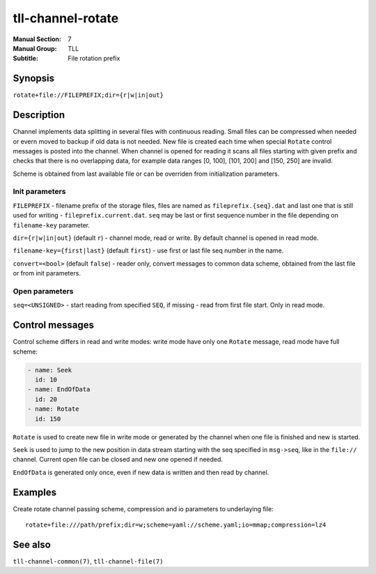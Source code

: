 tll-channel-rotate
==================

:Manual Section: 7
:Manual Group: TLL
:Subtitle: File rotation prefix

Synopsis
--------

``rotate+file://FILEPREFIX;dir={r|w|in|out}``


Description
-----------

Channel implements data splitting in several files with continuous reading. Small files can be
compressed when needed or evern moved to backup if old data is not needed. New file is created each
time when special ``Rotate`` control messages is posted into the channel. When channel is opened for
reading it scans all files starting with given prefix and checks that there is no overlapping data,
for example data ranges [0, 100], [101, 200] and [150, 250] are invalid.

Scheme is obtained from last available file or can be overriden from initialization parameters.

Init parameters
~~~~~~~~~~~~~~~

``FILEPREFIX`` - filename prefix of the storage files, files are named as ``fileprefix.{seq}.dat``
and last one that is still used for writing - ``fileprefix.current.dat``. ``seq`` may be last or
first sequence number in the file depending on ``filename-key`` parameter.

``dir={r|w|in|out}`` (default ``r``) - channel mode, read or write. By default channel is opened in
read mode.

``filename-key={first|last}`` (default ``first``) - use first or last file seq number in the name.

``convert=<bool>`` (default ``false``) - reader only, convert messages to common data scheme,
obtained from the last file or from init parameters.

Open parameters
~~~~~~~~~~~~~~~

``seq=<UNSIGNED>`` - start reading from specified ``SEQ``, if missing - read from first file start.
Only in read mode.

Control messages
----------------

Control scheme differs in read and write modes: write mode have only one ``Rotate`` message, read
mode have full scheme:

.. code-block:: yaml

  - name: Seek
    id: 10
  - name: EndOfData
    id: 20
  - name: Rotate
    id: 150

``Rotate`` is used to create new file in write mode or generated by the channel when one file is
finished and new is started.

``Seek`` is used to jump to the new position in data stream starting with the seq specified in
``msg->seq``, like in the ``file://`` channel. Current open file can be closed and new one opened if
needed.

``EndOfData`` is generated only once, even if new data is written and then read by channel.

Examples
--------

Create rotate channel passing scheme, compression and io parameters to underlaying file::

  rotate+file:///path/prefix;dir=w;scheme=yaml://scheme.yaml;io=mmap;compression=lz4

See also
--------

``tll-channel-common(7)``, ``tll-channel-file(7)``

..
    vim: sts=4 sw=4 et tw=100
